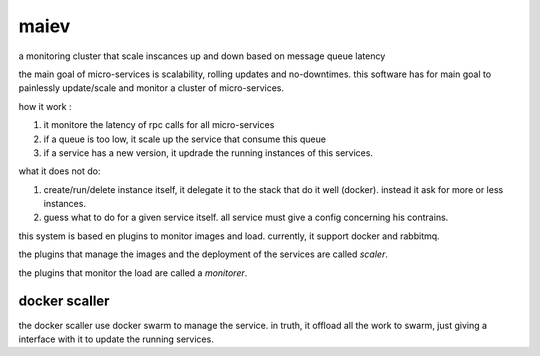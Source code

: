 maiev
#####

a monitoring cluster that scale inscances up and down based on message queue latency

the main goal of micro-services is scalability, rolling updates and no-downtimes. this software
has for main goal to painlessly update/scale and monitor a cluster of micro-services.

how it work :

1. it monitore the latency of rpc calls for all micro-services
2. if a queue is too low, it scale up the service that consume this queue
3. if a service has a new version, it updrade the running instances of this services.


what it does not do:

1. create/run/delete instance itself, it delegate it to the stack that do it well (docker). instead it ask for more or less instances.
2. guess what to do for a given service itself. all service must give a config concerning his contrains.



this system is based en plugins to monitor images and load. currently, it support docker and rabbitmq.

the plugins that manage the images and the deployment of the services are called `scaler`.

the plugins that monitor the load are called a `monitorer`.


docker scaller
==============

the docker scaller use docker swarm to manage the service. in truth, it offload all the work to swarm, just
giving a interface with it to update the running services.

